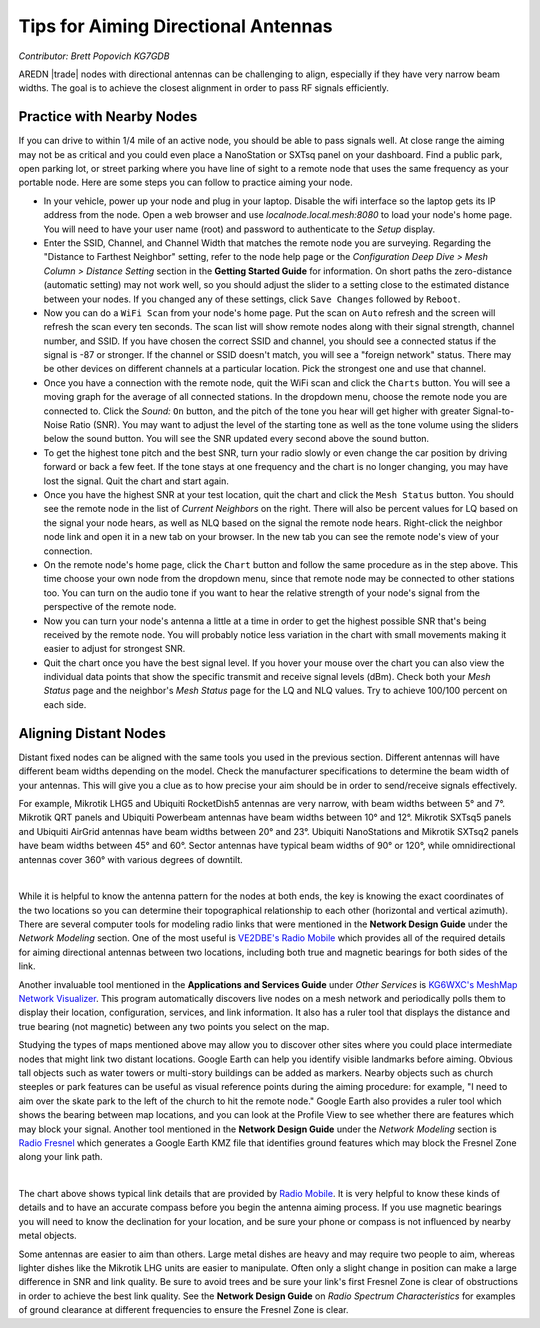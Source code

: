 ====================================
Tips for Aiming Directional Antennas
====================================

*Contributor: Brett Popovich KG7GDB*

AREDN |trade| nodes with directional antennas can be challenging to align, especially if they have very narrow beam widths. The goal is to achieve the closest alignment in order to pass RF signals efficiently.

Practice with Nearby Nodes
--------------------------

If you can drive to within 1/4 mile of an active node, you should be able to pass signals well. At close range the aiming may not be as critical and you could even place a NanoStation or SXTsq panel on your dashboard. Find a public park, open parking lot, or street parking where you have line of sight to a remote node that uses the same frequency as your portable node. Here are some steps you can follow to practice aiming your node.

* In your vehicle, power up your node and plug in your laptop. Disable the wifi interface so the laptop gets its IP address from the node. Open a web browser and use *localnode.local.mesh:8080* to load your node's home page. You will need to have your user name (root) and password to authenticate to the *Setup* display.

* Enter the SSID, Channel, and Channel Width that matches the remote node you are surveying. Regarding the "Distance to Farthest Neighbor" setting, refer to the node help page or the *Configuration Deep Dive > Mesh Column > Distance Setting* section in the **Getting Started Guide** for information. On short paths the zero-distance (automatic setting) may not work well, so you should adjust the slider to a setting close to the estimated distance between your nodes. If you changed any of these settings, click ``Save Changes`` followed by ``Reboot``.

* Now you can do a ``WiFi Scan`` from your node's home page. Put the scan on ``Auto`` refresh and the screen will refresh the scan every ten seconds. The scan list will show remote nodes along with their signal strength, channel number, and SSID. If you have chosen the correct SSID and channel, you should see a connected status if the signal is -87 or stronger. If the channel or SSID doesn't match, you will see a "foreign network" status. There may be other devices on different channels at a particular location. Pick the strongest one and use that channel.

* Once you have a connection with the remote node, quit the WiFi scan and click the ``Charts`` button. You will see a moving graph for the average of all connected stations. In the dropdown menu, choose the remote node you are connected to. Click the *Sound:* ``On`` button, and the pitch of the tone you hear will get higher with greater Signal-to-Noise Ratio (SNR). You may want to adjust the level of the starting tone as well as the tone volume using the sliders below the sound button. You will see the SNR updated every second above the sound button.

* To get the highest tone pitch and the best SNR, turn your radio slowly or even change the car position by driving forward or back a few feet. If the tone stays at one frequency and the chart is no longer changing, you may have lost the signal. Quit the chart and start again.

* Once you have the highest SNR at your test location, quit the chart and click the ``Mesh Status`` button. You should see the remote node in the list of *Current Neighbors* on the right. There will also be percent values for LQ based on the signal your node hears, as well as NLQ based on the signal the remote node hears. Right-click the neighbor node link and open it in a new tab on your browser. In the new tab you can see the remote node's view of your connection.

* On the remote node's home page, click the ``Chart`` button and follow the same procedure as in the step above. This time choose your own node from the dropdown menu, since that remote node may be connected to other stations too. You can turn on the audio tone if you want to hear the relative strength of your node's signal from the perspective of the remote node.

* Now you can turn your node's antenna a little at a time in order to get the highest possible SNR that's being received by the remote node. You will probably notice less variation in the chart with small movements making it easier to adjust for strongest SNR.

* Quit the chart once you have the best signal level. If you hover your mouse over the chart you can also view the individual data points that show the specific transmit and receive signal levels (dBm). Check both your *Mesh Status* page and the neighbor's *Mesh Status* page for the LQ and NLQ values. Try to achieve 100/100 percent on each side.

Aligning Distant Nodes
----------------------

Distant fixed nodes can be aligned with the same tools you used in the previous section. Different antennas will have different beam widths depending on the model. Check the manufacturer specifications to determine the beam width of your antennas. This will give you a clue as to how precise your aim should be in order to send/receive signals effectively.

For example, Mikrotik LHG5 and Ubiquiti RocketDish5 antennas are very narrow, with beam widths between 5° and 7°. Mikrotik QRT panels and Ubiquiti Powerbeam antennas have beam widths between 10° and 12°. Mikrotik SXTsq5 panels and Ubiquiti AirGrid antennas have beam widths between 20° and 23°. Ubiquiti NanoStations and Mikrotik SXTsq2 panels have beam widths between 45° and 60°. Sector antennas have typical beam widths of 90° or 120°, while omnidirectional antennas cover 360° with various degrees of downtilt.

.. image:: _images/beamwidth-comparison.png
   :alt:  Antenna beam width comparison
   :align: center

|

While it is helpful to know the antenna pattern for the nodes at both ends, the key is knowing the exact coordinates of the two locations so you can determine their topographical relationship to each other (horizontal and vertical azimuth). There are several computer tools for modeling radio links that were mentioned in the **Network Design Guide** under the *Network Modeling* section. One of the most useful is `VE2DBE's Radio Mobile <http://www.ve2dbe.com/rmonline.html>`_ which provides all of the required details for aiming directional antennas between two locations, including both true and magnetic bearings for both sides of the link.

Another invaluable tool mentioned in the **Applications and Services Guide** under *Other Services* is `KG6WXC's MeshMap Network Visualizer <https://gitlab.kg6wxc.net/mesh/meshmap>`_. This program automatically discovers live nodes on a mesh network and periodically polls them to display their location, configuration, services, and link information. It also has a ruler tool that displays the distance and true bearing (not magnetic) between any two points you select on the map.

Studying the types of maps mentioned above may allow you to discover other sites where you could place intermediate nodes that might link two distant locations. Google Earth can help you identify visible landmarks before aiming. Obvious tall objects such as water towers or multi-story buildings can be added as markers. Nearby objects such as church steeples or park features can be useful as visual reference points during the aiming procedure: for example, "I need to aim over the skate park to the left of the church to hit the remote node." Google Earth also provides a ruler tool which shows the bearing between map locations, and you can look at the Profile View to see whether there are features which may block your signal. Another tool mentioned in the **Network Design Guide** under the *Network Modeling* section is `Radio Fresnel <http://www.radiofresnel.com>`_ which generates a Google Earth KMZ file that identifies ground features which may block the Fresnel Zone along your link path.

.. image:: _images/link-azimuth.png
   :alt:  Antenna Aiming Details
   :align: center

|

The chart above shows typical link details that are provided by `Radio Mobile <http://www.ve2dbe.com/rmonline.html>`_. It is very helpful to know these kinds of details and to have an accurate compass before you begin the antenna aiming process. If you use magnetic bearings you will need to know the declination for your location, and be sure your phone or compass is not influenced by nearby metal objects.

Some antennas are easier to aim than others. Large metal dishes are heavy and may require two people to aim, whereas lighter dishes like the Mikrotik LHG units are easier to manipulate. Often only a slight change in position can make a large difference in SNR and link quality. Be sure to avoid trees and be sure your link's first Fresnel Zone is clear of obstructions in order to achieve the best link quality. See the **Network Design Guide** on *Radio Spectrum Characteristics* for examples of ground clearance at different frequencies to ensure the Fresnel Zone is clear.
